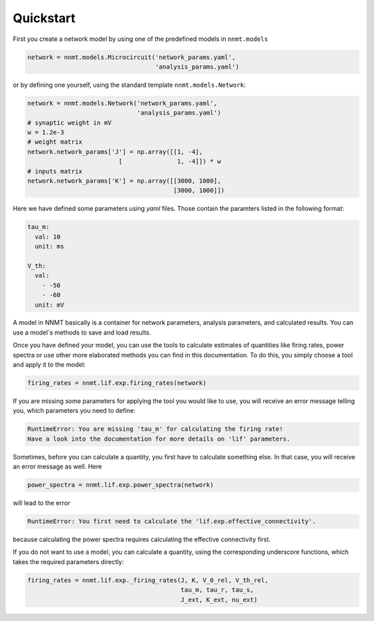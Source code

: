 ===========
Quickstart
===========

First you create a network model by using one of the predefined models in
``nnmt.models``

.. code:: python

    network = nnmt.models.Microcircuit('network_params.yaml',
                                       'analysis_params.yaml')

or by defining one yourself, using the standard template
``nnmt.models.Network``:

.. code:: python

    network = nnmt.models.Network('network_params.yaml',
                                  'analysis_params.yaml')
    # synaptic weight in mV
    w = 1.2e-3
    # weight matrix
    network.network_params['J'] = np.array([[1, -4],
                             [               1, -4]]) * w
    # inputs matrix
    network.network_params['K'] = np.array([[3000, 1000],
                                            [3000, 1000]])

Here we have defined some parameters using `yaml` files. Those contain the
paramters listed in the following format:

.. code:: yaml

    tau_m:
      val: 10
      unit: ms

    V_th:
      val:
        - -50
        - -60
      unit: mV

A model in NNMT basically is a container for network parameters,
analysis parameters, and calculated results. You can use a model`s methods
to save and load results.

Once you have defined your model, you can use the tools to calculate estimates
of quantities like firing rates, power spectra or use other more elaborated
methods you can find in this documentation. To do this, you simply choose a
tool and apply it to the model:

.. code:: python

    firing_rates = nnmt.lif.exp.firing_rates(network)

If you are missing some parameters for applying the tool you would like to use,
you will receive an error message telling you, which parameters you need to
define:

.. code:: console

    RuntimeError: You are missing 'tau_m' for calculating the firing rate!
    Have a look into the documentation for more details on 'lif' parameters.

Sometimes, before you can calculate a quantity, you first have to calculate
something else. In that case, you will receive an error message as well. Here

.. code:: python

    power_spectra = nnmt.lif.exp.power_spectra(network)

will lead to the error

.. code:: console

    RuntimeError: You first need to calculate the 'lif.exp.effective_connectivity'.

because calculating the power spectra requires calculating the effective
connectivity first.

If you do not want to use a model, you can calculate a quantity, using the
corresponding underscore functions, which takes the required parameters
directly:

.. code:: python

    firing_rates = nnmt.lif.exp._firing_rates(J, K, V_0_rel, V_th_rel,
                                              tau_m, tau_r, tau_s,
                                              J_ext, K_ext, nu_ext)
